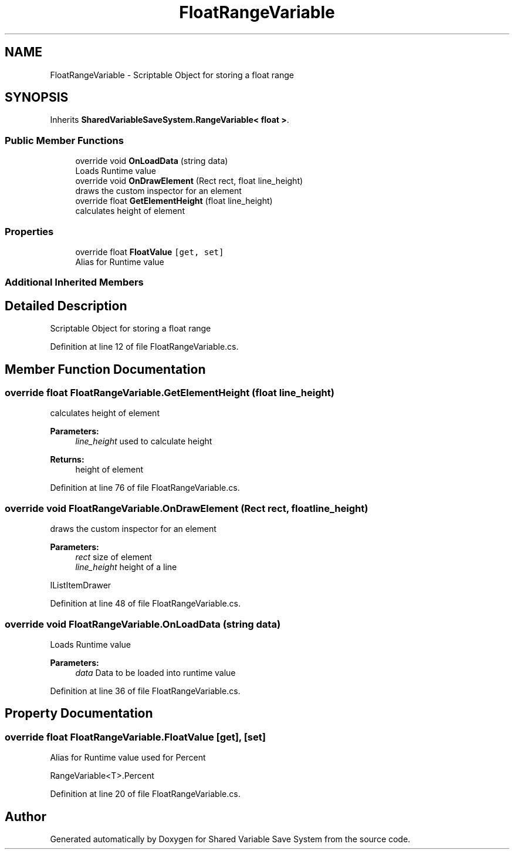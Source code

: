 .TH "FloatRangeVariable" 3 "Mon Oct 8 2018" "Shared Variable Save System" \" -*- nroff -*-
.ad l
.nh
.SH NAME
FloatRangeVariable \- Scriptable Object for storing a float range  

.SH SYNOPSIS
.br
.PP
.PP
Inherits \fBSharedVariableSaveSystem\&.RangeVariable< float >\fP\&.
.SS "Public Member Functions"

.in +1c
.ti -1c
.RI "override void \fBOnLoadData\fP (string data)"
.br
.RI "Loads Runtime value "
.ti -1c
.RI "override void \fBOnDrawElement\fP (Rect rect, float line_height)"
.br
.RI "draws the custom inspector for an element "
.ti -1c
.RI "override float \fBGetElementHeight\fP (float line_height)"
.br
.RI "calculates height of element "
.in -1c
.SS "Properties"

.in +1c
.ti -1c
.RI "override float \fBFloatValue\fP\fC [get, set]\fP"
.br
.RI "Alias for Runtime value "
.in -1c
.SS "Additional Inherited Members"
.SH "Detailed Description"
.PP 
Scriptable Object for storing a float range 


.PP
Definition at line 12 of file FloatRangeVariable\&.cs\&.
.SH "Member Function Documentation"
.PP 
.SS "override float FloatRangeVariable\&.GetElementHeight (float line_height)"

.PP
calculates height of element 
.PP
\fBParameters:\fP
.RS 4
\fIline_height\fP used to calculate height
.RE
.PP
\fBReturns:\fP
.RS 4
height of element
.RE
.PP

.PP
Definition at line 76 of file FloatRangeVariable\&.cs\&.
.SS "override void FloatRangeVariable\&.OnDrawElement (Rect rect, float line_height)"

.PP
draws the custom inspector for an element 
.PP
\fBParameters:\fP
.RS 4
\fIrect\fP size of element
.br
\fIline_height\fP height of a line
.RE
.PP
IListItemDrawer 
.PP
Definition at line 48 of file FloatRangeVariable\&.cs\&.
.SS "override void FloatRangeVariable\&.OnLoadData (string data)"

.PP
Loads Runtime value 
.PP
\fBParameters:\fP
.RS 4
\fIdata\fP Data to be loaded into runtime value
.RE
.PP

.PP
Definition at line 36 of file FloatRangeVariable\&.cs\&.
.SH "Property Documentation"
.PP 
.SS "override float FloatRangeVariable\&.FloatValue\fC [get]\fP, \fC [set]\fP"

.PP
Alias for Runtime value used for Percent
.PP
RangeVariable<T>\&.Percent 
.PP
Definition at line 20 of file FloatRangeVariable\&.cs\&.

.SH "Author"
.PP 
Generated automatically by Doxygen for Shared Variable Save System from the source code\&.
